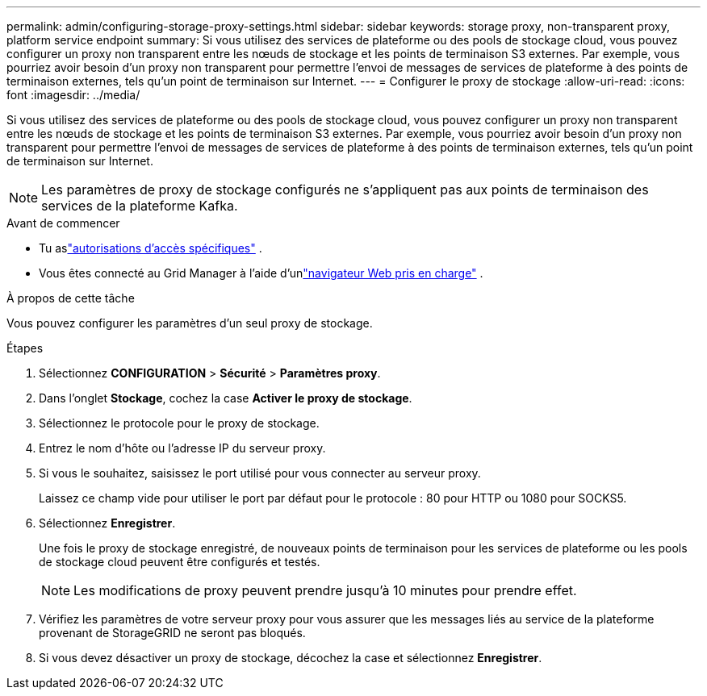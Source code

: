---
permalink: admin/configuring-storage-proxy-settings.html 
sidebar: sidebar 
keywords: storage proxy, non-transparent proxy, platform service endpoint 
summary: Si vous utilisez des services de plateforme ou des pools de stockage cloud, vous pouvez configurer un proxy non transparent entre les nœuds de stockage et les points de terminaison S3 externes.  Par exemple, vous pourriez avoir besoin d’un proxy non transparent pour permettre l’envoi de messages de services de plateforme à des points de terminaison externes, tels qu’un point de terminaison sur Internet. 
---
= Configurer le proxy de stockage
:allow-uri-read: 
:icons: font
:imagesdir: ../media/


[role="lead"]
Si vous utilisez des services de plateforme ou des pools de stockage cloud, vous pouvez configurer un proxy non transparent entre les nœuds de stockage et les points de terminaison S3 externes.  Par exemple, vous pourriez avoir besoin d’un proxy non transparent pour permettre l’envoi de messages de services de plateforme à des points de terminaison externes, tels qu’un point de terminaison sur Internet.


NOTE: Les paramètres de proxy de stockage configurés ne s'appliquent pas aux points de terminaison des services de la plateforme Kafka.

.Avant de commencer
* Tu aslink:admin-group-permissions.html["autorisations d'accès spécifiques"] .
* Vous êtes connecté au Grid Manager à l'aide d'unlink:../admin/web-browser-requirements.html["navigateur Web pris en charge"] .


.À propos de cette tâche
Vous pouvez configurer les paramètres d’un seul proxy de stockage.

.Étapes
. Sélectionnez *CONFIGURATION* > *Sécurité* > *Paramètres proxy*.
. Dans l’onglet *Stockage*, cochez la case *Activer le proxy de stockage*.
. Sélectionnez le protocole pour le proxy de stockage.
. Entrez le nom d’hôte ou l’adresse IP du serveur proxy.
. Si vous le souhaitez, saisissez le port utilisé pour vous connecter au serveur proxy.
+
Laissez ce champ vide pour utiliser le port par défaut pour le protocole : 80 pour HTTP ou 1080 pour SOCKS5.

. Sélectionnez *Enregistrer*.
+
Une fois le proxy de stockage enregistré, de nouveaux points de terminaison pour les services de plateforme ou les pools de stockage cloud peuvent être configurés et testés.

+

NOTE: Les modifications de proxy peuvent prendre jusqu'à 10 minutes pour prendre effet.

. Vérifiez les paramètres de votre serveur proxy pour vous assurer que les messages liés au service de la plateforme provenant de StorageGRID ne seront pas bloqués.
. Si vous devez désactiver un proxy de stockage, décochez la case et sélectionnez *Enregistrer*.

